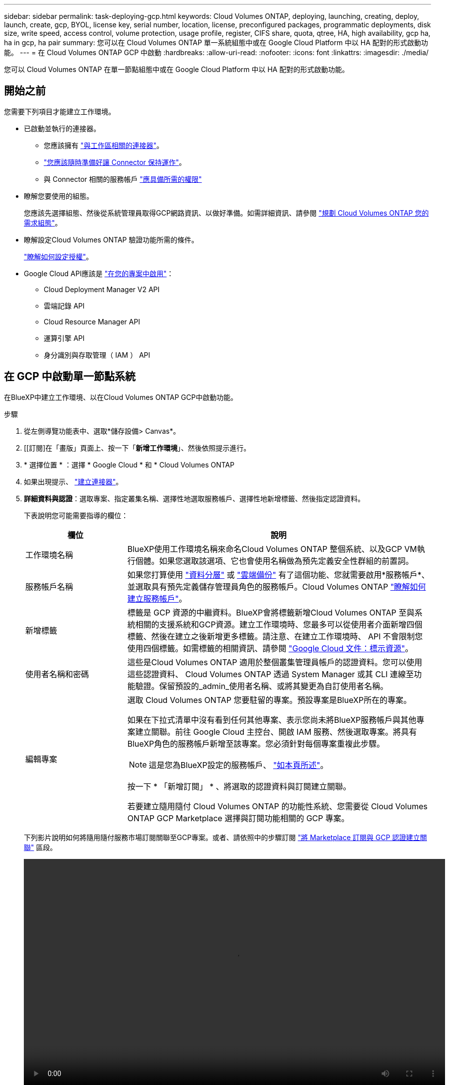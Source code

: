 ---
sidebar: sidebar 
permalink: task-deploying-gcp.html 
keywords: Cloud Volumes ONTAP, deploying, launching, creating, deploy, launch, create, gcp, BYOL, license key, serial number, location, license, preconfigured packages, programmatic deployments, disk size, write speed, access control, volume protection, usage profile, register, CIFS share, quota, qtree, HA, high availability, gcp ha, ha in gcp, ha pair 
summary: 您可以在 Cloud Volumes ONTAP 單一系統組態中或在 Google Cloud Platform 中以 HA 配對的形式啟動功能。 
---
= 在 Cloud Volumes ONTAP GCP 中啟動
:hardbreaks:
:allow-uri-read: 
:nofooter: 
:icons: font
:linkattrs: 
:imagesdir: ./media/


[role="lead"]
您可以 Cloud Volumes ONTAP 在單一節點組態中或在 Google Cloud Platform 中以 HA 配對的形式啟動功能。



== 開始之前

您需要下列項目才能建立工作環境。

[[licensing]]
* 已啟動並執行的連接器。
+
** 您應該擁有 https://docs.netapp.com/us-en/cloud-manager-setup-admin/task-creating-connectors-gcp.html["與工作區相關的連接器"^]。
** https://docs.netapp.com/us-en/cloud-manager-setup-admin/concept-connectors.html["您應該隨時準備好讓 Connector 保持運作"^]。
** 與 Connector 相關的服務帳戶 https://docs.netapp.com/us-en/cloud-manager-setup-admin/reference-permissions-gcp.html["應具備所需的權限"^]


* 瞭解您要使用的組態。
+
您應該先選擇組態、然後從系統管理員取得GCP網路資訊、以做好準備。如需詳細資訊、請參閱 link:task-planning-your-config-gcp.html["規劃 Cloud Volumes ONTAP 您的需求組態"]。

* 瞭解設定Cloud Volumes ONTAP 驗證功能所需的條件。
+
link:task-set-up-licensing-gcp.html["瞭解如何設定授權"]。

* Google Cloud API應該是 https://cloud.google.com/apis/docs/getting-started#enabling_apis["在您的專案中啟用"^]：
+
** Cloud Deployment Manager V2 API
** 雲端記錄 API
** Cloud Resource Manager API
** 運算引擎 API
** 身分識別與存取管理（ IAM ） API






== 在 GCP 中啟動單一節點系統

在BlueXP中建立工作環境、以在Cloud Volumes ONTAP GCP中啟動功能。

.步驟
. 從左側導覽功能表中、選取*儲存設備> Canvas*。
. [[訂閱]在「畫版」頁面上、按一下「*新增工作環境*」、然後依照提示進行。
. * 選擇位置 * ：選擇 * Google Cloud * 和 * Cloud Volumes ONTAP
. 如果出現提示、 https://docs.netapp.com/us-en/cloud-manager-setup-admin/task-creating-connectors-gcp.html["建立連接器"^]。
. *詳細資料與認證*：選取專案、指定叢集名稱、選擇性地選取服務帳戶、選擇性地新增標籤、然後指定認證資料。
+
下表說明您可能需要指導的欄位：

+
[cols="25,75"]
|===
| 欄位 | 說明 


| 工作環境名稱 | BlueXP使用工作環境名稱來命名Cloud Volumes ONTAP 整個系統、以及GCP VM執行個體。如果您選取該選項、它也會使用名稱做為預先定義安全性群組的前置詞。 


| 服務帳戶名稱 | 如果您打算使用 link:concept-data-tiering.html["資料分層"] 或 https://docs.netapp.com/us-en/cloud-manager-backup-restore/concept-backup-to-cloud.html["雲端備份"^] 有了這個功能、您就需要啟用*服務帳戶*、並選取具有預先定義儲存管理員角色的服務帳戶。Cloud Volumes ONTAP link:task-creating-gcp-service-account.html["瞭解如何建立服務帳戶"]。 


| 新增標籤 | 標籤是 GCP 資源的中繼資料。BlueXP會將標籤新增Cloud Volumes ONTAP 至與系統相關的支援系統和GCP資源。建立工作環境時、您最多可以從使用者介面新增四個標籤、然後在建立之後新增更多標籤。請注意、在建立工作環境時、 API 不會限制您使用四個標籤。如需標籤的相關資訊、請參閱 https://cloud.google.com/compute/docs/labeling-resources["Google Cloud 文件：標示資源"^]。 


| 使用者名稱和密碼 | 這些是Cloud Volumes ONTAP 適用於整個叢集管理員帳戶的認證資料。您可以使用這些認證資料、 Cloud Volumes ONTAP 透過 System Manager 或其 CLI 連線至功能驗證。保留預設的_admin_使用者名稱、或將其變更為自訂使用者名稱。 


| 編輯專案  a| 
選取 Cloud Volumes ONTAP 您要駐留的專案。預設專案是BlueXP所在的專案。

如果在下拉式清單中沒有看到任何其他專案、表示您尚未將BlueXP服務帳戶與其他專案建立關聯。前往 Google Cloud 主控台、開啟 IAM 服務、然後選取專案。將具有BlueXP角色的服務帳戶新增至該專案。您必須針對每個專案重複此步驟。


NOTE: 這是您為BlueXP設定的服務帳戶、 link:task-creating-gcp-service-account.html["如本頁所述"]。

按一下 * 「新增訂閱」 * 、將選取的認證資料與訂閱建立關聯。

若要建立隨用隨付 Cloud Volumes ONTAP 的功能性系統、您需要從 Cloud Volumes ONTAP GCP Marketplace 選擇與訂閱功能相關的 GCP 專案。

|===
+
下列影片說明如何將隨用隨付服務市場訂閱關聯至GCP專案。或者、請依照中的步驟訂閱 https://docs.netapp.com/us-en/cloud-manager-setup-admin/task-adding-gcp-accounts.html["將 Marketplace 訂閱與 GCP 認證建立關聯"^] 區段。

+
video::video_subscribing_gcp.mp4[width=848,height=480]
. * 服務 * ：選取您要在此系統上使用的服務。若要選取「雲端備份」或使用分層、您必須在步驟3中指定「服務帳戶」。
. *位置與連線*：選擇位置、選擇防火牆原則、並確認與Google Cloud儲存設備的網路連線、以進行資料分層。
+
下表說明您可能需要指導的欄位：

+
[cols="25,75"]
|===
| 欄位 | 說明 


| 連線驗證 | 若要將冷資料分層至Google Cloud Storage儲存庫、Cloud Volumes ONTAP 必須將駐留的子網路設定為私有Google Access。如需相關指示、請參閱 https://cloud.google.com/vpc/docs/configure-private-google-access["Google Cloud 文件：設定私有 Google Access"^]。 


| 產生的防火牆原則  a| 
如果讓BlueXP為您產生防火牆原則、您必須選擇允許流量的方式：

** 如果您選擇*選取的VPC only（僅VPC）*、則傳入流量的來源篩選器為所選VPC的子網路範圍、以及連接器所在VPC的子網路範圍。這是建議的選項。
** 如果您選擇*所有VPC*、傳入流量的來源篩選器為0.00.0.0/0 IP範圍。




| 使用現有的防火牆原則 | 如果您使用現有的防火牆原則、請確定其中包含必要的規則。 link:reference-networking-gcp.html#firewall-rules-for-cloud-volumes-ontap["深入瞭Cloud Volumes ONTAP 解適用於此功能的防火牆規則"]。 
|===
. *充電方法與NSS帳戶*：指定您要搭配此系統使用的收費選項、然後指定NetApp支援網站帳戶。
+
** link:concept-licensing.html["深入瞭Cloud Volumes ONTAP 解適用於此功能的授權選項"]。
** link:task-set-up-licensing-gcp.html["瞭解如何設定授權"]。


. * 預先設定的套件 * ：選取其中一個套件以快速部署 Cloud Volumes ONTAP 某個作業系統、或按一下 * 建立我自己的組態 * 。
+
如果您選擇其中一個套件、則只需指定一個 Volume 、然後檢閱並核准組態。

. *授權*：視Cloud Volumes ONTAP 需要變更此版本、然後選取機器類型。
+

NOTE: 如果所選版本有較新的發行候選版本、一般可用度或修補程式版本、則在建立工作環境時、BlueXP會將系統更新至該版本。例如、如果您選擇Cloud Volumes ONTAP 了「更新」功能、就會進行更新。更新不會從一個版本發生到另一個版本、例如從 9.6 到 9.7 。

. * 基礎儲存資源 * ：選擇初始 Aggregate 的設定：每個磁碟的磁碟類型和大小。
+
磁碟類型適用於初始磁碟區。您可以為後續磁碟區選擇不同的磁碟類型。

+
磁碟大小適用於初始Aggregate中的所有磁碟、以及使用Simple Provisioning選項時、BlueXP所建立的任何其他Aggregate。您可以使用進階配置選項、建立使用不同磁碟大小的集合體。

+
如需選擇磁碟類型和大小的說明、請參閱 link:task-planning-your-config-gcp.html#sizing-your-system-in-gcp["在 GCP 中調整系統規模"]。

. * 寫入速度與 WORM * ：選擇 * 正常 * 或 * 高速 * 寫入速度、並視需要啟動一次寫入、多次讀取（ WORM ）儲存設備。
+
只有單一節點系統才支援選擇寫入速度。

+
link:concept-write-speed.html["深入瞭解寫入速度"]。

+
如果資料分層已啟用、則無法啟用 WORM 。

+
link:concept-worm.html["深入瞭解 WORM 儲存設備"]。

. * Google Cloud Platform 中的資料分層 * ：選擇是否要在初始 Aggregate 上啟用資料分層、選擇階層式資料的儲存類別、然後選擇具有預先定義儲存管理角色的服務帳戶（ Cloud Volumes ONTAP 適用於更新版本的更新版本）、 或是選擇 GCP 帳戶（ Cloud Volumes ONTAP 不適用於功能表 9.6 ）。
+
請注意下列事項：

+
** BlueXP會在Cloud Volumes ONTAP 整個過程中設定服務帳戶。此服務帳戶提供資料分層至 Google Cloud Storage 儲存庫的權限。請務必將Connector服務帳戶新增為分層服務帳戶的使用者、否則您無法從BlueXP中選取該帳戶
** 如需新增 GCP 帳戶的說明、請參閱 https://docs.netapp.com/us-en/cloud-manager-setup-admin/task-adding-gcp-accounts.html["設定和新增 GCP 帳戶、以便使用 9.6 進行資料分層"^]。
** 您可以在建立或編輯磁碟區時、選擇特定的磁碟區分層原則。
** 如果停用資料分層、您可以在後續的 Aggregate 上啟用、但您需要關閉系統、並從 GCP 主控台新增服務帳戶。
+
link:concept-data-tiering.html["深入瞭解資料分層"]。



. * 建立 Volume * ：輸入新磁碟區的詳細資料、或按一下 * 跳過 * 。
+
link:concept-client-protocols.html["瞭解支援的用戶端傳輸協定和版本"]。

+
本頁中的部分欄位是不知自明的。下表說明您可能需要指導的欄位：

+
[cols="25,75"]
|===
| 欄位 | 說明 


| 尺寸 | 您可以輸入的最大大小、主要取決於您是否啟用精簡配置、這可讓您建立比目前可用實體儲存容量更大的磁碟區。 


| 存取控制（僅適用於 NFS ） | 匯出原則會定義子網路中可存取磁碟區的用戶端。根據預設、BlueXP會輸入一個值、以供存取子網路中的所有執行個體。 


| 權限與使用者 / 群組（僅限 CIFS ） | 這些欄位可讓您控制使用者和群組（也稱為存取控制清單或 ACL ）的共用存取層級。您可以指定本機或網域 Windows 使用者或群組、或 UNIX 使用者或群組。如果您指定網域 Windows 使用者名稱、則必須使用網域 \ 使用者名稱格式來包含使用者的網域。 


| Snapshot 原則 | Snapshot 複製原則會指定自動建立的 NetApp Snapshot 複本的頻率和數量。NetApp Snapshot 複本是一種不影響效能的時間點檔案系統映像、需要最少的儲存容量。您可以選擇預設原則或無。您可以針對暫時性資料選擇「無」：例如、 Microsoft SQL Server 的 Tempdb 。 


| 進階選項（僅適用於 NFS ） | 為磁碟區選取 NFS 版本： NFSv3 或 NFSv3 。 


| 啟動器群組和 IQN （僅適用於 iSCSI ） | iSCSI 儲存目標稱為 LUN （邏輯單元）、以標準區塊裝置的形式呈現給主機。啟動器群組是 iSCSI 主機節點名稱的表格、可控制哪些啟動器可存取哪些 LUN 。iSCSI 目標可透過標準乙太網路介面卡（ NIC ）、 TCP 卸載引擎（ TOE ）卡（含軟體啟動器）、整合式網路介面卡（ CNA ）或專用主機匯流排介面卡（ HBA ）連線至網路、並由 iSCSI 合格名稱（ IQN ）識別。建立iSCSI磁碟區時、BlueXP會自動為您建立LUN。我們只要在每個磁碟區建立一個 LUN 、就能輕鬆完成工作、因此不需要管理。建立磁碟區之後、 link:task-connect-lun.html["使用 IQN 從主機連線至 LUN"]。 
|===
+
下圖顯示 CIFS 傳輸協定的「 Volume 」（磁碟區）頁面：

+
image:screenshot_cot_vol.gif["螢幕擷取畫面：顯示針對 Cloud Volumes ONTAP 某個實例填寫的 Volume 頁面。"]

. * CIFS 設定 * ：如果您選擇 CIFS 傳輸協定、請設定 CIFS 伺服器。
+
[cols="25,75"]
|===
| 欄位 | 說明 


| DNS 主要和次要 IP 位址 | 提供 CIFS 伺服器名稱解析的 DNS 伺服器 IP 位址。列出的 DNS 伺服器必須包含所需的服務位置記錄（ SRV), 才能找到 CIFS 伺服器要加入之網域的 Active Directory LDAP 伺服器和網域控制器。如果您要設定Google Managed Active Directory、AD預設可透過169.254.169.254 IP位址存取。 


| 要加入的 Active Directory 網域 | 您要 CIFS 伺服器加入之 Active Directory （ AD ）網域的 FQDN 。 


| 授權加入網域的認證資料 | 具有足夠權限的 Windows 帳戶名稱和密碼、可將電腦新增至 AD 網域內的指定組織單位（ OU ）。 


| CIFS 伺服器 NetBios 名稱 | AD 網域中唯一的 CIFS 伺服器名稱。 


| 組織單位 | AD 網域中與 CIFS 伺服器相關聯的組織單位。預設值為「 CN= 電腦」。若要將Google託管Microsoft AD設定為Cloud Volumes ONTAP AD伺服器以供使用、請在此欄位中輸入* OU=computers,OU=Cloud *。https://cloud.google.com/managed-microsoft-ad/docs/manage-active-directory-objects#organizational_units["Google Cloud文件：Google託管Microsoft AD的組織單位"^] 


| DNS 網域 | 適用於整個儲存虛擬 Cloud Volumes ONTAP 機器（ SVM ）的 DNS 網域。在大多數情況下、網域與 AD 網域相同。 


| NTP 伺服器 | 選擇 * 使用 Active Directory 網域 * 來使用 Active Directory DNS 設定 NTP 伺服器。如果您需要使用不同的位址來設定 NTP 伺服器、則應該使用 API 。請參閱 https://docs.netapp.com/us-en/cloud-manager-automation/index.html["藍圖XP自動化文件"^] 以取得詳細資料。請注意、您只能在建立CIFS伺服器時設定NTP伺服器。您建立CIFS伺服器之後、就無法進行設定。 
|===
. * 使用率設定檔、磁碟類型及分層原則 * ：視需要選擇是否要啟用儲存效率功能、並變更磁碟區分層原則。
+
如需詳細資訊、請參閱 link:task-planning-your-config-gcp.html#choosing-a-volume-usage-profile["瞭解 Volume 使用量設定檔"] 和 link:concept-data-tiering.html["資料分層總覽"]。

. * 審查與核准 * ：檢閱並確認您的選擇。
+
.. 檢閱組態的詳細資料。
.. 按一下*更多資訊*以檢閱有關支援和BlueXP將購買之GCP資源的詳細資料。
.. 選取「 * 我瞭解 ... * 」核取方塊。
.. 按一下「 * 執行 * 」。




BlueXP部署Cloud Volumes ONTAP 了這個功能完善的系統。您可以追蹤時間表的進度。

如果您在部署 Cloud Volumes ONTAP 此系統時遇到任何問題、請檢閱故障訊息。您也可以選取工作環境、然後按一下 * 重新建立環境 * 。

如需其他協助、請前往 https://mysupport.netapp.com/site/products/all/details/cloud-volumes-ontap/guideme-tab["NetApp Cloud Volumes ONTAP 支援"^]。

.完成後
* 如果您已配置 CIFS 共用區、請授予使用者或群組檔案和資料夾的權限、並確認這些使用者可以存取共用區並建立檔案。
* 如果您要將配額套用至磁碟區、請使用 System Manager 或 CLI 。
+
配額可讓您限制或追蹤使用者、群組或 qtree 所使用的磁碟空間和檔案數量。





== 在 GCP 中啟動 HA 配對

在BlueXP中建立工作環境、以在Cloud Volumes ONTAP GCP中啟動功能。

.步驟
. 從左側導覽功能表中、選取*儲存設備> Canvas*。
. 在「畫版」頁面上、按一下「 * 新增工作環境 * 」、然後依照提示進行。
. * 選擇位置 * ：選擇 * Google Cloud * 和 * Cloud Volumes ONTAP 《 * 》 HA * 。
. * 詳細資料與認證 * ：選取專案、指定叢集名稱、選擇性地選取服務帳戶、選擇性地新增標籤、然後指定認證資料。
+
下表說明您可能需要指導的欄位：

+
[cols="25,75"]
|===
| 欄位 | 說明 


| 工作環境名稱 | BlueXP使用工作環境名稱來命名Cloud Volumes ONTAP 整個系統、以及GCP VM執行個體。如果您選取該選項、它也會使用名稱做為預先定義安全性群組的前置詞。 


| 服務帳戶名稱 | 如果您打算使用 link:concept-data-tiering.html["分層"] 或 https://docs.netapp.com/us-en/cloud-manager-backup-restore/concept-backup-to-cloud.html["雲端備份"^] 服務、您必須啟用 * 服務帳戶 * 交換器、然後選取具有預先定義儲存管理角色的服務帳戶。 


| 新增標籤 | 標籤是 GCP 資源的中繼資料。BlueXP會將標籤新增Cloud Volumes ONTAP 至與系統相關的支援系統和GCP資源。建立工作環境時、您最多可以從使用者介面新增四個標籤、然後在建立之後新增更多標籤。請注意、在建立工作環境時、 API 不會限制您使用四個標籤。如需標籤的相關資訊、請參閱 https://cloud.google.com/compute/docs/labeling-resources["Google Cloud 文件：標示資源"^]。 


| 使用者名稱和密碼 | 這些是Cloud Volumes ONTAP 適用於整個叢集管理員帳戶的認證資料。您可以使用這些認證資料、 Cloud Volumes ONTAP 透過 System Manager 或其 CLI 連線至功能驗證。保留預設的_admin_使用者名稱、或將其變更為自訂使用者名稱。 


| 編輯專案  a| 
選取 Cloud Volumes ONTAP 您要駐留的專案。預設專案是BlueXP所在的專案。

如果在下拉式清單中沒有看到任何其他專案、表示您尚未將BlueXP服務帳戶與其他專案建立關聯。前往 Google Cloud 主控台、開啟 IAM 服務、然後選取專案。將具有BlueXP角色的服務帳戶新增至該專案。您必須針對每個專案重複此步驟。


NOTE: 這是您為BlueXP設定的服務帳戶、 link:task-creating-gcp-service-account.html["如本頁所述"]。

按一下 * 「新增訂閱」 * 、將選取的認證資料與訂閱建立關聯。

若要建立隨用隨付 Cloud Volumes ONTAP 的功能性系統、您需要從 Cloud Volumes ONTAP GCP Marketplace 選擇與訂閱功能相關的 GCP 專案。

|===
+
下列影片說明如何將隨用隨付服務市場訂閱關聯至GCP專案。或者、請依照中的步驟訂閱 https://docs.netapp.com/us-en/cloud-manager-setup-admin/task-adding-gcp-accounts.html["將 Marketplace 訂閱與 GCP 認證建立關聯"^] 區段。

+
video::video_subscribing_gcp.mp4[width=848,height=480]
. * 服務 * ：選取您要在此系統上使用的服務。若要選取「雲端備份」或使用分層、您必須在步驟3中指定「服務帳戶」。
. * HA 部署模式 * ：選擇多個區域（建議）或單一區域進行 HA 組態。然後選取區域和區域。
+
link:concept-ha-google-cloud.html["深入瞭解 HA 部署模式"]。

. * 連線能力 * ：為 HA 組態選取四個不同的 VPC 、在每個 VPC 中選取一個子網路、然後選擇防火牆原則。
+
link:reference-networking-gcp.html["深入瞭解網路需求"]。

+
下表說明您可能需要指導的欄位：

+
[cols="25,75"]
|===
| 欄位 | 說明 


| 產生的原則  a| 
如果讓BlueXP為您產生防火牆原則、您必須選擇允許流量的方式：

** 如果您選擇*選取的VPC only（僅VPC）*、則傳入流量的來源篩選器為所選VPC的子網路範圍、以及連接器所在VPC的子網路範圍。這是建議的選項。
** 如果您選擇*所有VPC*、傳入流量的來源篩選器為0.00.0.0/0 IP範圍。




| 使用現有的 | 如果您使用現有的防火牆原則、請確定其中包含必要的規則。 link:reference-networking-gcp.html#firewall-rules-for-cloud-volumes-ontap["深入瞭Cloud Volumes ONTAP 解適用於此功能的防火牆規則"]。 
|===
. *充電方法與NSS帳戶*：指定您要搭配此系統使用的收費選項、然後指定NetApp支援網站帳戶。
+
** link:concept-licensing.html["深入瞭Cloud Volumes ONTAP 解適用於此功能的授權選項"]。
** link:task-set-up-licensing-gcp.html["瞭解如何設定授權"]。


. * 預先設定的套件 * ：選取其中一個套件以快速部署 Cloud Volumes ONTAP 某個作業系統、或按一下 * 建立我自己的組態 * 。
+
如果您選擇其中一個套件、則只需指定一個 Volume 、然後檢閱並核准組態。

. *授權*：視Cloud Volumes ONTAP 需要變更此版本、然後選取機器類型。
+

NOTE: 如果所選版本有較新的發行候選版本、一般可用度或修補程式版本、則在建立工作環境時、BlueXP會將系統更新至該版本。例如、如果您選擇Cloud Volumes ONTAP 了「更新」功能、就會進行更新。更新不會從一個版本發生到另一個版本、例如從 9.6 到 9.7 。

. * 基礎儲存資源 * ：選擇初始 Aggregate 的設定：每個磁碟的磁碟類型和大小。
+
磁碟類型適用於初始磁碟區。您可以為後續磁碟區選擇不同的磁碟類型。

+
磁碟大小適用於初始Aggregate中的所有磁碟、以及使用Simple Provisioning選項時、BlueXP所建立的任何其他Aggregate。您可以使用進階配置選項、建立使用不同磁碟大小的集合體。

+
如需選擇磁碟類型和大小的說明、請參閱 link:task-planning-your-config-gcp.html#sizing-your-system-in-gcp["在 GCP 中調整系統規模"]。

. * WORM * ：視需要啟動一次寫入、多次讀取（ WORM ）儲存設備。
+
如果資料分層已啟用、則無法啟用 WORM 。 link:concept-worm.html["深入瞭解 WORM 儲存設備"]。

. * Google Cloud Platform 中的資料分層 * ：選擇是否要在初始 Aggregate 上啟用資料分層、選擇階層式資料的儲存類別、然後選取具有預先定義儲存管理角色的服務帳戶。
+
請注意下列事項：

+
** BlueXP會在Cloud Volumes ONTAP 整個過程中設定服務帳戶。此服務帳戶提供資料分層至 Google Cloud Storage 儲存庫的權限。請務必將Connector服務帳戶新增為分層服務帳戶的使用者、否則您無法從BlueXP中選取該帳戶。
** 您可以在建立或編輯磁碟區時、選擇特定的磁碟區分層原則。
** 如果停用資料分層、您可以在後續的 Aggregate 上啟用、但您需要關閉系統、並從 GCP 主控台新增服務帳戶。
+
link:concept-data-tiering.html["深入瞭解資料分層"]。



. * 建立 Volume * ：輸入新磁碟區的詳細資料、或按一下 * 跳過 * 。
+
link:concept-client-protocols.html["瞭解支援的用戶端傳輸協定和版本"]。

+
本頁中的部分欄位是不知自明的。下表說明您可能需要指導的欄位：

+
[cols="25,75"]
|===
| 欄位 | 說明 


| 尺寸 | 您可以輸入的最大大小、主要取決於您是否啟用精簡配置、這可讓您建立比目前可用實體儲存容量更大的磁碟區。 


| 存取控制（僅適用於 NFS ） | 匯出原則會定義子網路中可存取磁碟區的用戶端。根據預設、BlueXP會輸入一個值、以供存取子網路中的所有執行個體。 


| 權限與使用者 / 群組（僅限 CIFS ） | 這些欄位可讓您控制使用者和群組（也稱為存取控制清單或 ACL ）的共用存取層級。您可以指定本機或網域 Windows 使用者或群組、或 UNIX 使用者或群組。如果您指定網域 Windows 使用者名稱、則必須使用網域 \ 使用者名稱格式來包含使用者的網域。 


| Snapshot 原則 | Snapshot 複製原則會指定自動建立的 NetApp Snapshot 複本的頻率和數量。NetApp Snapshot 複本是一種不影響效能的時間點檔案系統映像、需要最少的儲存容量。您可以選擇預設原則或無。您可以針對暫時性資料選擇「無」：例如、 Microsoft SQL Server 的 Tempdb 。 


| 進階選項（僅適用於 NFS ） | 為磁碟區選取 NFS 版本： NFSv3 或 NFSv3 。 


| 啟動器群組和 IQN （僅適用於 iSCSI ） | iSCSI 儲存目標稱為 LUN （邏輯單元）、以標準區塊裝置的形式呈現給主機。啟動器群組是 iSCSI 主機節點名稱的表格、可控制哪些啟動器可存取哪些 LUN 。iSCSI 目標可透過標準乙太網路介面卡（ NIC ）、 TCP 卸載引擎（ TOE ）卡（含軟體啟動器）、整合式網路介面卡（ CNA ）或專用主機匯流排介面卡（ HBA ）連線至網路、並由 iSCSI 合格名稱（ IQN ）識別。建立iSCSI磁碟區時、BlueXP會自動為您建立LUN。我們只要在每個磁碟區建立一個 LUN 、就能輕鬆完成工作、因此不需要管理。建立磁碟區之後、 link:task-connect-lun.html["使用 IQN 從主機連線至 LUN"]。 
|===
+
下圖顯示 CIFS 傳輸協定的「 Volume 」（磁碟區）頁面：

+
image:screenshot_cot_vol.gif["螢幕擷取畫面：顯示針對 Cloud Volumes ONTAP 某個實例填寫的 Volume 頁面。"]

. * CIFS 設定 * ：如果您選擇 CIFS 傳輸協定、請設定 CIFS 伺服器。
+
[cols="25,75"]
|===
| 欄位 | 說明 


| DNS 主要和次要 IP 位址 | 提供 CIFS 伺服器名稱解析的 DNS 伺服器 IP 位址。列出的 DNS 伺服器必須包含所需的服務位置記錄（ SRV), 才能找到 CIFS 伺服器要加入之網域的 Active Directory LDAP 伺服器和網域控制器。如果您要設定Google Managed Active Directory、AD預設可透過169.254.169.254 IP位址存取。 


| 要加入的 Active Directory 網域 | 您要 CIFS 伺服器加入之 Active Directory （ AD ）網域的 FQDN 。 


| 授權加入網域的認證資料 | 具有足夠權限的 Windows 帳戶名稱和密碼、可將電腦新增至 AD 網域內的指定組織單位（ OU ）。 


| CIFS 伺服器 NetBios 名稱 | AD 網域中唯一的 CIFS 伺服器名稱。 


| 組織單位 | AD 網域中與 CIFS 伺服器相關聯的組織單位。預設值為「 CN= 電腦」。若要將Google託管Microsoft AD設定為Cloud Volumes ONTAP AD伺服器以供使用、請在此欄位中輸入* OU=computers,OU=Cloud *。https://cloud.google.com/managed-microsoft-ad/docs/manage-active-directory-objects#organizational_units["Google Cloud文件：Google託管Microsoft AD的組織單位"^] 


| DNS 網域 | 適用於整個儲存虛擬 Cloud Volumes ONTAP 機器（ SVM ）的 DNS 網域。在大多數情況下、網域與 AD 網域相同。 


| NTP 伺服器 | 選擇 * 使用 Active Directory 網域 * 來使用 Active Directory DNS 設定 NTP 伺服器。如果您需要使用不同的位址來設定 NTP 伺服器、則應該使用 API 。請參閱 https://docs.netapp.com/us-en/cloud-manager-automation/index.html["藍圖XP自動化文件"^] 以取得詳細資料。請注意、您只能在建立CIFS伺服器時設定NTP伺服器。您建立CIFS伺服器之後、就無法進行設定。 
|===
. * 使用率設定檔、磁碟類型及分層原則 * ：視需要選擇是否要啟用儲存效率功能、並變更磁碟區分層原則。
+
如需詳細資訊、請參閱 link:task-planning-your-config-gcp.html#choosing-a-volume-usage-profile["瞭解 Volume 使用量設定檔"] 和 link:concept-data-tiering.html["資料分層總覽"]。

. * 審查與核准 * ：檢閱並確認您的選擇。
+
.. 檢閱組態的詳細資料。
.. 按一下*更多資訊*以檢閱有關支援和BlueXP將購買之GCP資源的詳細資料。
.. 選取「 * 我瞭解 ... * 」核取方塊。
.. 按一下「 * 執行 * 」。




BlueXP部署Cloud Volumes ONTAP 了這個功能完善的系統。您可以追蹤時間表的進度。

如果您在部署 Cloud Volumes ONTAP 此系統時遇到任何問題、請檢閱故障訊息。您也可以選取工作環境、然後按一下 * 重新建立環境 * 。

如需其他協助、請前往 https://mysupport.netapp.com/site/products/all/details/cloud-volumes-ontap/guideme-tab["NetApp Cloud Volumes ONTAP 支援"^]。

.完成後
* 如果您已配置 CIFS 共用區、請授予使用者或群組檔案和資料夾的權限、並確認這些使用者可以存取共用區並建立檔案。
* 如果您要將配額套用至磁碟區、請使用 System Manager 或 CLI 。
+
配額可讓您限制或追蹤使用者、群組或 qtree 所使用的磁碟空間和檔案數量。


